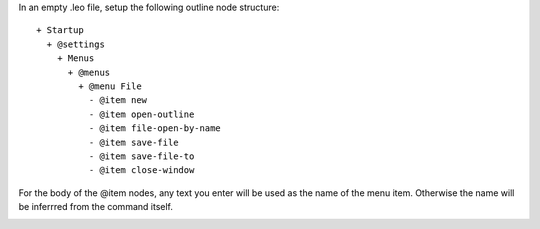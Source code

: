 

In an empty .leo file, setup the following outline node structure::

  + Startup
    + @settings
      + Menus
        + @menus
          + @menu File
            - @item new
            - @item open-outline 
            - @item file-open-by-name
            - @item save-file
            - @item save-file-to
            - @item close-window

For the body of the @item nodes, any text you enter will be used as the name of the menu item. Otherwise the name will be inferrred from the command itself.

.. image:: leo_customization_menus.png
